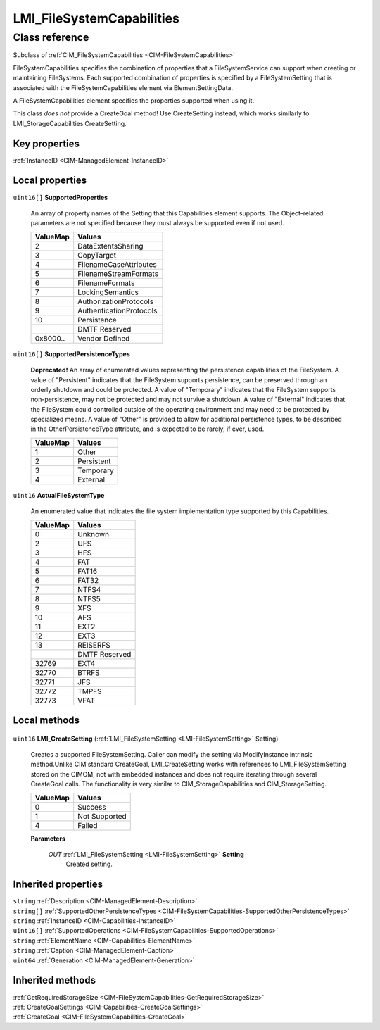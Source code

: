 .. _LMI-FileSystemCapabilities:

LMI_FileSystemCapabilities
--------------------------

Class reference
===============
Subclass of :ref:`CIM_FileSystemCapabilities <CIM-FileSystemCapabilities>`

FileSystemCapabilities specifies the combination of properties that a FileSystemService can support when creating or maintaining FileSystems. Each supported combination of properties is specified by a FileSystemSetting that is associated with the FileSystemCapabilities element via ElementSettingData.

A FileSystemCapabilities element specifies the properties supported when using it.

This class *does not* provide a CreateGoal method! Use CreateSetting instead, which works similarly to LMI_StorageCapabilities.CreateSetting.


Key properties
^^^^^^^^^^^^^^

| :ref:`InstanceID <CIM-ManagedElement-InstanceID>`

Local properties
^^^^^^^^^^^^^^^^

.. _LMI-FileSystemCapabilities-SupportedProperties:

``uint16[]`` **SupportedProperties**

    An array of property names of the Setting that this Capabilities element supports. The Object-related parameters are not specified because they must always be supported even if not used.

    
    ======== =======================
    ValueMap Values                 
    ======== =======================
    2        DataExtentsSharing     
    3        CopyTarget             
    4        FilenameCaseAttributes 
    5        FilenameStreamFormats  
    6        FilenameFormats        
    7        LockingSemantics       
    8        AuthorizationProtocols 
    9        AuthenticationProtocols
    10       Persistence            
    ..       DMTF Reserved          
    0x8000.. Vendor Defined         
    ======== =======================
    
.. _LMI-FileSystemCapabilities-SupportedPersistenceTypes:

``uint16[]`` **SupportedPersistenceTypes**

    **Deprecated!** 
    An array of enumerated values representing the persistence capabilities of the FileSystem. A value of "Persistent" indicates that the FileSystem supports persistence, can be preserved through an orderly shutdown and could be protected. A value of "Temporary" indicates that the FileSystem supports non-persistence, may not be protected and may not survive a shutdown. A value of "External" indicates that the FileSystem could controlled outside of the operating environment and may need to be protected by specialized means. A value of "Other" is provided to allow for additional persistence types, to be described in the OtherPersistenceType attribute, and is expected to be rarely, if ever, used.

    
    ======== ==========
    ValueMap Values    
    ======== ==========
    1        Other     
    2        Persistent
    3        Temporary 
    4        External  
    ======== ==========
    
.. _LMI-FileSystemCapabilities-ActualFileSystemType:

``uint16`` **ActualFileSystemType**

    An enumerated value that indicates the file system implementation type supported by this Capabilities.

    
    ======== =============
    ValueMap Values       
    ======== =============
    0        Unknown      
    2        UFS          
    3        HFS          
    4        FAT          
    5        FAT16        
    6        FAT32        
    7        NTFS4        
    8        NTFS5        
    9        XFS          
    10       AFS          
    11       EXT2         
    12       EXT3         
    13       REISERFS     
    ..       DMTF Reserved
    32769    EXT4         
    32770    BTRFS        
    32771    JFS          
    32772    TMPFS        
    32773    VFAT         
    ======== =============
    

Local methods
^^^^^^^^^^^^^

    .. _LMI-FileSystemCapabilities-LMI-CreateSetting:

``uint16`` **LMI_CreateSetting** (:ref:`LMI_FileSystemSetting <LMI-FileSystemSetting>` Setting)

    Creates a supported FileSystemSetting. Caller can modify the setting via ModifyInstance intrinsic method.Unlike CIM standard CreateGoal, LMI_CreateSetting works with references to LMI_FileSystemSetting stored on the CIMOM, not with embedded instances and does not require iterating through several CreateGoal calls. The functionality is very similar to CIM_StorageCapabilities and CIM_StorageSetting.

    
    ======== =============
    ValueMap Values       
    ======== =============
    0        Success      
    1        Not Supported
    4        Failed       
    ======== =============
    
    **Parameters**
    
        *OUT* :ref:`LMI_FileSystemSetting <LMI-FileSystemSetting>` **Setting**
            Created setting.

            
        
    

Inherited properties
^^^^^^^^^^^^^^^^^^^^

| ``string`` :ref:`Description <CIM-ManagedElement-Description>`
| ``string[]`` :ref:`SupportedOtherPersistenceTypes <CIM-FileSystemCapabilities-SupportedOtherPersistenceTypes>`
| ``string`` :ref:`InstanceID <CIM-Capabilities-InstanceID>`
| ``uint16[]`` :ref:`SupportedOperations <CIM-FileSystemCapabilities-SupportedOperations>`
| ``string`` :ref:`ElementName <CIM-Capabilities-ElementName>`
| ``string`` :ref:`Caption <CIM-ManagedElement-Caption>`
| ``uint64`` :ref:`Generation <CIM-ManagedElement-Generation>`

Inherited methods
^^^^^^^^^^^^^^^^^

| :ref:`GetRequiredStorageSize <CIM-FileSystemCapabilities-GetRequiredStorageSize>`
| :ref:`CreateGoalSettings <CIM-Capabilities-CreateGoalSettings>`
| :ref:`CreateGoal <CIM-FileSystemCapabilities-CreateGoal>`

